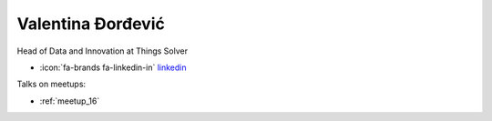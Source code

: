 Valentina Đorđević
=================
Head of Data and Innovation at Things Solver



- :icon:`fa-brands fa-linkedin-in` `linkedin <https://www.linkedin.com/in/valentina-%C4%91or%C4%91evi%C4%87/>`_


.. image:: ../_static/img/speakers/valentina-dordevic.jpg
    :alt: profile-photo
    :width: 200px



Talks on meetups:

- :ref:`meetup_16`

